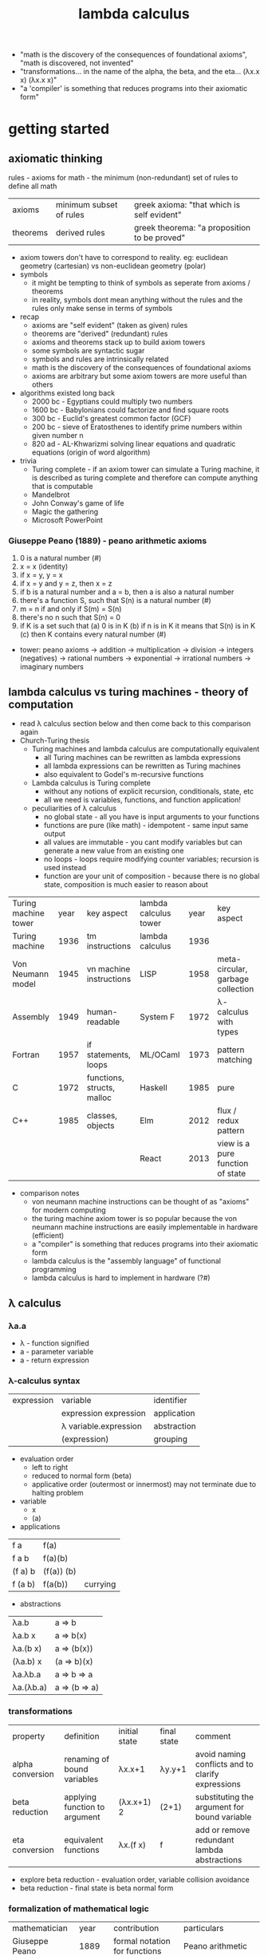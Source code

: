 #+title: lambda calculus
- "math is the discovery of the consequences of foundational axioms", "math is discovered, not invented" 
- "transformations... in the name of the alpha, the beta, and the eta… (λx.x x) (λx.x x)"
- "a 'compiler' is something that reduces programs into their axiomatic form"
* getting started
** axiomatic thinking
rules - axioms for math - the minimum (non-redundant) set of rules to define all math
| axioms   | minimum subset of rules | greek axioma: "that which is self evident"   |
| theorems | derived rules           | greek theorema: "a proposition to be proved" |
- axiom towers don't have to correspond to reality. eg: euclidean geometry (cartesian) vs non-euclidean geometry (polar)
- symbols
  - it might be tempting to think of symbols as seperate from axioms / theorems
  - in reality, symbols dont mean anything without the rules and the rules only make sense in terms of symbols
- recap
  - axioms are "self evident" (taken as given) rules
  - theorems are "derived" (redundant) rules
  - axioms and theorems stack up to build axiom towers
  - some symbols are syntactic sugar
  - symbols and rules are intrinsically related
  - math is the discovery of the consequences of foundational axioms
  - axioms are arbitrary but some axiom towers are more useful than others 
- algorithms existed long back
  - 2000 bc - Egyptians could multiply two numbers
  - 1600 bc - Babylonians could factorize and find square roots
  - 300 bc - Euclid's greatest common factor (GCF)
  - 200 bc - sieve of Eratosthenes to identify prime numbers within given number n
  - 820 ad - AL-Khwarizmi solving linear equations and quadratic equations (origin of word algorithm) 
- trivia
  - Turing complete - if an axiom tower can simulate a Turing machine, it is described as turing complete and therefore can compute anything that is computable 
  - Mandelbrot
  - John Conway's  game of life
  - Magic the gathering
  - Microsoft PowerPoint 
*** Giuseppe Peano (1889) - peano arithmetic axioms
1. 0 is a natural number (#)
2. x = x (identity)
3. if x = y, y = x
4. if x = y and y = z, then x = z
5. if b is a natural number and a = b, then a is also a natural number
6. there's a function S, such that S(n) is a natural number (#)
7. m = n if and only if S(m) = S(n)
8. there's no n such that S(n) = 0
9. if K is a set such that
   (a) 0 is in K
   (b) if n is in K it means that S(n) is in K
   (c) then K contains every natural number (#)
- tower: peano axioms -> addition -> multiplication -> division -> integers (negatives) -> rational numbers -> exponential -> irrational numbers -> imaginary numbers 
** lambda calculus vs turing machines - theory of computation  
- read λ calculus section below and then come back to this comparison again
- Church-Turing thesis
  - Turing machines and lambda calculus are computationally equivalent
    - all Turing machines can be rewritten as lambda expressions
    - all lambda expressions can be rewritten as Turing machines
    - also equivalent to Godel's m-recursive functions
  - Lambda calculus is Turing complete
    - without any notions of explicit recursion, conditionals, state, etc
    - all we need is variables, functions, and function application!
  - peculiarities of λ calculus
    - no global state - all you have is input arguments to your functions
    - functions are pure (like math) - idempotent - same input same output
    - all values are immutable - you cant modify variables but can generate a new value from an existing one
    - no loops - loops require modifying counter variables; recursion is used instead
    - function are your unit of composition - because there is no global state, composition is much easier to reason about
| Turing machine tower | year | key aspect                 | lambda calculus tower | year | key aspect                        |
| Turing machine       | 1936 | tm instructions            | lambda calculus       | 1936 |                                   |
| Von Neumann model    | 1945 | vn machine instructions    | LISP                  | 1958 | meta-circular, garbage collection |
| Assembly             | 1949 | human-readable             | System F              | 1972 | λ-calculus with types             |
| Fortran              | 1957 | if statements, loops       | ML/OCaml              | 1973 | pattern matching                  |
| C                    | 1972 | functions, structs, malloc | Haskell               | 1985 | pure                              |
| C++                  | 1985 | classes, objects           | Elm                   | 2012 | flux / redux pattern              |
|                      |      |                            | React                 | 2013 | view is a pure function of state  |
- comparison notes
  - von neumann machine instructions can be thought of as "axioms" for modern computing
  - the turing machine axiom tower is so popular because the von neumann machine instructions are easily implementable in hardware (efficient)
  - a "compiler" is something that reduces programs into their axiomatic form
  - lambda calculus is the "assembly language" of functional programming
  - lambda calculus is hard to implement in hardware (?#)
** λ calculus 
*** λa.a
- λ - function signified  
- a - parameter variable
- a - return expression
*** λ-calculus syntax
| expression | variable              | identifier  |
|            | expression expression | application |
|            | λ variable.expression | abstraction |
|            | (expression)          | grouping    |
- evaluation order
  - left to right
  - reduced to normal form (beta) 
  - applicative order (outermost or innermost) may not terminate due to halting problem
- variable
  - x 
  - (a)
- applications
| f a     | f(a)       |          |
| f a b   | f(a)(b)    |          |
| (f a) b | (f(a)) (b) |          |
| f (a b) | f(a(b))    | currying |
- abstractions
| λa.b      | a => b        |
| λa.b x    | a => b(x)     |
| λa.(b x)  | a => (b(x))   |
| (λa.b) x  | (a => b)(x)   |
| λa.λb.a   | a => b => a   |
| λa.(λb.a) | a => (b => a) |
*** transformations
| property         | definition                    | initial state | final state | comment                                           |
| alpha conversion | renaming of bound variables   | λx.x+1        | λy.y+1      | avoid naming conflicts and to clarify expressions |
| beta reduction   | applying function to argument | (λx.x+1) 2    | (2+1)       | substituting the argument for bound variable      |
| eta conversion   | equivalent functions          | λx.(f x)      | f           | add or remove redundant lambda abstractions       |
- explore beta reduction - evaluation order, variable collision avoidance
- beta reduction - final state is beta normal form 
*** formalization of mathematical logic
| mathematician                     |    year | contribution                    | particulars                                                                              |   
| Giuseppe Peano                    |    1889 | formal notation for functions   | Peano arithmetic                                                                         |   
| Gottlob Frege                     |    1891 | axiomatic logic                 | functions as graphs (currying) - quantified axiomatic logic (for all, there exists, ...) |   
| Bertrand Russel                   |    1910 | principia mathematica           | Russell's paradox - does set of all sets that do not contain themselves exist?           |   
| Schonfinkel                       |    1920 | combinatory logic               |                                                                                          |   
| Von Neumann                       |    1925 | functional system of set theory | overlapped with combinatory logic                                                        |   
| Haskell Curry                     |    1926 | reinvented combinatory logic    |                                                                                          |   
| Kurt Godel                        |    1931 | incompleteness theorem          | search for sufficient axioms - logical inconsistency - no way to prove or disprove       |   
| Alonzo Church                     |    1932 | lambda calculus                 | effective model of computation                                                           |   
| Stephen Kleene (regex) and Rosser | 1931-36 | students of Church              | consistency of pure Lambda                                                               |   
| Alan Turing                       |    1936 | david hilber's decision problem | fixed point combinators                                                                  |   
David Hilbert's decision problem is solved by Church in 1936 two months before Turing does - does solution exist? close to halting problem but not the same 
*** combinators
- trivia: haskell was a bird watcher
- trivia: schonfinkel(?) named the combinators with bird names as a tribute to haskell
| symbol | bird          | λ-calculus                      | use                                | haskell         |
| I      | idiot or ibis | λa.a                            | identity                           | id              |
| M      | mockingbird   | λf.ff                           | self-application                   | (cannot define) |
| K      | kestral       | λab.a                           | true, first, const                 | const           |
| KI     | kite          | λab.b = KI = CK                 | false, second                      | const id        |
| C      | cardinal      | λfab.fba                        | reverse arguments                  | flip            |
| B      | bluebird      | λfga.f(ga)                      | 1^<--1^ composition                | (.)             |
| Th     | thrush        | λaf.fa = CI                     | hold an argument                   | flip id         |
| V      | vireo         | λabf.fab = BCT                  | hold a pair of args                | flip.flip id    |
| B1     | blackbird     | λfgab.f(gab)                    | 1^<--2^ composition                | (.).(.)         |
| Ω      | (omega)       | (λx.xx)(λx.xx) = M              | non-termination                    |                 |
| Y      |               | λf.(λx.f(xx))(λx.f(xx))         | fixed point combinator - recursion |                 |
| Z      |               | λf.(λx.f(λv.xxv))(λx.f(λv.xxv)) | eager eval (y is lazy)             |                 |
*** church encodings: booleans
| symbol | name  | λ-calculus              | use                |
| T      | true  | λab.a = K = C(KI)       | encoding for true  |
| F      | false | λab.b = KI = CK         | encoding for false |
|        | not   | λp.pFT or C             | negation           |
|        | and   | λpq.pqF or λpq.pqp      | conjunction        |
|        | or    | λpq.pTq or λpq.ppq = M* | disjunction        |
|        | beq   | λpq.p q (not q)         | equality           |
*** church encodings: numerals
| symbol | name     | λ-calculus               | use                   |
| N0     | zero     | λfa.a = F                | apply f no times to a |
| N1     | once     | λfa.f a = I*             | apply f once to a     |
| N2     | twice    | λfa.f (f a)              | apply 2-fold f to a   |
| N3     | thrice   | λfa.f (f (f a))          | apply 3-fold f to a   |
| N4     | fourfold | λfa.f (f (f (f a)))      | apply 4-fold f to a   |
| N5     | fivefold | λfa.f (f (f (f (f a))))) | apply 5-fold f to a   |
*** church arithmetic
| name | λ-calculus                                  | use                       |
| succ | λnf.B f (nf) = λnfa.f(nfa)                  | successor of n            |
| add  | λnk.n SUCC k = λnkf.B (n f) (k f)           | addition of n and k       |
| mult | λnkf.n(kf) = B                              | multiplication of n and k |
| pow  | λnk.kn = Th                                 | raise n to the power of k |
| pred | λn.n (λg.IS0 (g N1) I (B SUCC g)) (K N0) N0 | predecessor of n          |
| pred | λn.FST (n Φ (PAIR N0 N0))                   | predecessor of n (easier) |
| sub  | λnk.k PRED n                                | subtract k from n         |
*** church arithmetic: boolean ops
| name | λ-calculus                  | use            |
| Is0  | λn.n (K F) T                | test if n = 0  |
| Leq  | λnk.IS0 (SUB n k)           | test if n <= k |
| Eq   | λnk.AND (LEQ n k) (LEQ k n) | test if n = k  |
| Gt   | λnk.B1 NOT LEQ              | test if n > k  |
*** church pairs
| symbol | name   | λ-calculus                    | use                      |
|        | pair   | λabf.fab = V                  | pair two arguments       |
|        | fst    | λp.pK                         | extract first of pair    |
|        | snd    | λp.p(KI)                      | extract second of pair   |
|        | phi    | λp.PAIR (SND p) (SUCC (SND p) | copy 2nd to 1st, inc 2nd |
|        | set1st | λcp.PAIR c (SND p)            | set first, immutably     |
|        | set2nd | λcp.PAIR (FST p) c            | set second, immutably    |
*** basis combinators
- bcki
- sk
*** fixed point combinators
**** y fixed point combinator
λf.M(λx.f(Mx))
**** evaluation strategies
| call by name                   | call by value                   |
| apply to args before reduction | reduce args before application  |
| .                              | .                               |
| .                              | .                               |
| .                              | .                               |
| .                              | .                               |
| (AKA normal order; lazy)       | (AKA applicative order; strict) |
**** z fixed point combinator
λf.M(λx.f(λv.Mxv))
** books
| name                                             | author           |
| to mock a mockingbird                            | raymond smullyan |
| purely functional data structures                | chris okasaki    |
| combinator birds                                 | rathman          |
| to dissect a mockingbird                         | keenan           |
| a tutorial introduction to the lambda calculus   | rojas            |
| the lambda calculus                              | stanford         |
| history of lambda calculus and combinatory logic | hindley cardone  |
| an intro to f'nl prog'ng through λ calculus      | michaelson       |
** references
| author         | topic                              | link                                        | comments                   |
| gabriel lebec  | lambda talk                        | https://github.com/glebec/lambda-talk       | full stack academy of code |
| aditya athalye | functional programming - clojure   | https://www.evalapply.org/index.html        |                            |
| advait shinde  | lambda calculus vs turing machines | https://www.youtube.com/watch?v=ruOnPmI_40g | theory of computation      |
